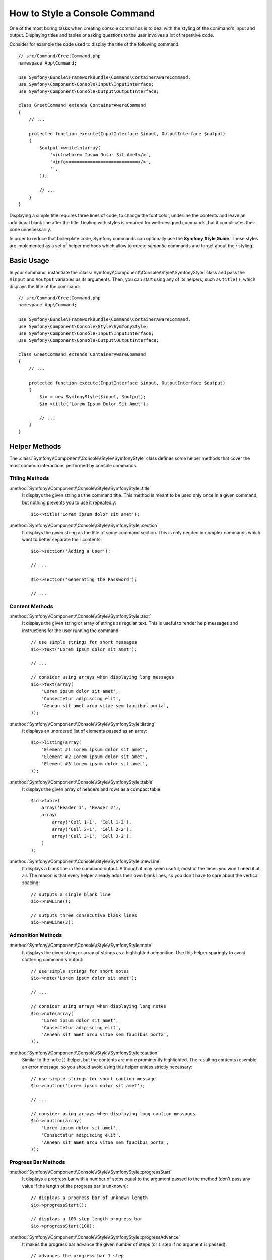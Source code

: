 .. index::
   single: Console; Style commands

How to Style a Console Command
==============================

One of the most boring tasks when creating console commands is to deal with the
styling of the command's input and output. Displaying titles and tables or asking
questions to the user involves a lot of repetitive code.

Consider for example the code used to display the title of the following command::

    // src/Command/GreetCommand.php
    namespace App\Command;

    use Symfony\Bundle\FrameworkBundle\Command\ContainerAwareCommand;
    use Symfony\Component\Console\Input\InputInterface;
    use Symfony\Component\Console\Output\OutputInterface;

    class GreetCommand extends ContainerAwareCommand
    {
        // ...

        protected function execute(InputInterface $input, OutputInterface $output)
        {
            $output->writeln(array(
                '<info>Lorem Ipsum Dolor Sit Amet</>',
                '<info>==========================</>',
                '',
            ));

            // ...
        }
    }

Displaying a simple title requires three lines of code, to change the font color,
underline the contents and leave an additional blank line after the title. Dealing
with styles is required for well-designed commands, but it complicates their code
unnecessarily.

In order to reduce that boilerplate code, Symfony commands can optionally use the
**Symfony Style Guide**. These styles are implemented as a set of helper methods
which allow to create *semantic* commands and forget about their styling.

Basic Usage
-----------

In your command, instantiate the :class:`Symfony\\Component\\Console\\Style\\SymfonyStyle`
class and pass the ``$input`` and ``$output`` variables as its arguments. Then,
you can start using any of its helpers, such as ``title()``, which displays the
title of the command::

    // src/Command/GreetCommand.php
    namespace App\Command;

    use Symfony\Bundle\FrameworkBundle\Command\ContainerAwareCommand;
    use Symfony\Component\Console\Style\SymfonyStyle;
    use Symfony\Component\Console\Input\InputInterface;
    use Symfony\Component\Console\Output\OutputInterface;

    class GreetCommand extends ContainerAwareCommand
    {
        // ...

        protected function execute(InputInterface $input, OutputInterface $output)
        {
            $io = new SymfonyStyle($input, $output);
            $io->title('Lorem Ipsum Dolor Sit Amet');

            // ...
        }
    }

Helper Methods
--------------

The :class:`Symfony\\Component\\Console\\Style\\SymfonyStyle` class defines some
helper methods that cover the most common interactions performed by console commands.

Titling Methods
~~~~~~~~~~~~~~~

:method:`Symfony\\Component\\Console\\Style\\SymfonyStyle::title`
    It displays the given string as the command title. This method is meant to
    be used only once in a given command, but nothing prevents you to use it
    repeatedly::

        $io->title('Lorem ipsum dolor sit amet');

:method:`Symfony\\Component\\Console\\Style\\SymfonyStyle::section`
    It displays the given string as the title of some command section. This is
    only needed in complex commands which want to better separate their contents::

        $io->section('Adding a User');

        // ...

        $io->section('Generating the Password');

        // ...

Content Methods
~~~~~~~~~~~~~~~

:method:`Symfony\\Component\\Console\\Style\\SymfonyStyle::text`
    It displays the given string or array of strings as regular text. This is
    useful to render help messages and instructions for the user running the
    command::

        // use simple strings for short messages
        $io->text('Lorem ipsum dolor sit amet');

        // ...

        // consider using arrays when displaying long messages
        $io->text(array(
            'Lorem ipsum dolor sit amet',
            'Consectetur adipiscing elit',
            'Aenean sit amet arcu vitae sem faucibus porta',
        ));

:method:`Symfony\\Component\\Console\\Style\\SymfonyStyle::listing`
    It displays an unordered list of elements passed as an array::

        $io->listing(array(
            'Element #1 Lorem ipsum dolor sit amet',
            'Element #2 Lorem ipsum dolor sit amet',
            'Element #3 Lorem ipsum dolor sit amet',
        ));

:method:`Symfony\\Component\\Console\\Style\\SymfonyStyle::table`
    It displays the given array of headers and rows as a compact table::

        $io->table(
            array('Header 1', 'Header 2'),
            array(
                array('Cell 1-1', 'Cell 1-2'),
                array('Cell 2-1', 'Cell 2-2'),
                array('Cell 3-1', 'Cell 3-2'),
            )
        );

:method:`Symfony\\Component\\Console\\Style\\SymfonyStyle::newLine`
    It displays a blank line in the command output. Although it may seem useful,
    most of the times you won't need it at all. The reason is that every helper
    already adds their own blank lines, so you don't have to care about the
    vertical spacing::

        // outputs a single blank line
        $io->newLine();

        // outputs three consecutive blank lines
        $io->newLine(3);

Admonition Methods
~~~~~~~~~~~~~~~~~~

:method:`Symfony\\Component\\Console\\Style\\SymfonyStyle::note`
    It displays the given string or array of strings as a highlighted admonition.
    Use this helper sparingly to avoid cluttering command's output::

        // use simple strings for short notes
        $io->note('Lorem ipsum dolor sit amet');

        // ...

        // consider using arrays when displaying long notes
        $io->note(array(
            'Lorem ipsum dolor sit amet',
            'Consectetur adipiscing elit',
            'Aenean sit amet arcu vitae sem faucibus porta',
        ));

:method:`Symfony\\Component\\Console\\Style\\SymfonyStyle::caution`
    Similar to the ``note()`` helper, but the contents are more prominently
    highlighted. The resulting contents resemble an error message, so you should
    avoid using this helper unless strictly necessary::

        // use simple strings for short caution message
        $io->caution('Lorem ipsum dolor sit amet');

        // ...

        // consider using arrays when displaying long caution messages
        $io->caution(array(
            'Lorem ipsum dolor sit amet',
            'Consectetur adipiscing elit',
            'Aenean sit amet arcu vitae sem faucibus porta',
        ));

Progress Bar Methods
~~~~~~~~~~~~~~~~~~~~

:method:`Symfony\\Component\\Console\\Style\\SymfonyStyle::progressStart`
    It displays a progress bar with a number of steps equal to the argument passed
    to the method (don't pass any value if the length of the progress bar is
    unknown)::

        // displays a progress bar of unknown length
        $io->progressStart();

        // displays a 100-step length progress bar
        $io->progressStart(100);

:method:`Symfony\\Component\\Console\\Style\\SymfonyStyle::progressAdvance`
    It makes the progress bar advance the given number of steps (or ``1`` step
    if no argument is passed)::

        // advances the progress bar 1 step
        $io->progressAdvance();

        // advances the progress bar 10 steps
        $io->progressAdvance(10);

:method:`Symfony\\Component\\Console\\Style\\SymfonyStyle::progressFinish`
    It finishes the progress bar (filling up all the remaining steps when its
    length is known)::

        $io->progressFinish();

User Input Methods
~~~~~~~~~~~~~~~~~~

:method:`Symfony\\Component\\Console\\Style\\SymfonyStyle::ask`
    It asks the user to provide some value::

        $io->ask('What is your name?');

    You can pass the default value as the second argument so the user can simply
    hit the <Enter> key to select that value::

        $io->ask('Where are you from?', 'United States');

    In case you need to validate the given value, pass a callback validator as
    the third argument::

        $io->ask('Number of workers to start', 1, function ($number) {
            if (!is_integer($number)) {
                throw new \RuntimeException('You must type an integer.');
            }

            return $number;
        });

:method:`Symfony\\Component\\Console\\Style\\SymfonyStyle::askHidden`
    It's very similar to the ``ask()`` method but the user's input will be hidden
    and it cannot define a default value. Use it when asking for sensitive information::

        $io->askHidden('What is your password?');

        // validates the given answer
        $io->askHidden('What is your password?', function ($password) {
            if (empty($password)) {
                throw new \RuntimeException('Password cannot be empty.');
            }

            return $password;
        });

:method:`Symfony\\Component\\Console\\Style\\SymfonyStyle::confirm`
    It asks a Yes/No question to the user and it only returns ``true`` or ``false``::

        $io->confirm('Restart the web server?');

    You can pass the default value as the second argument so the user can simply
    hit the <Enter> key to select that value::

        $io->confirm('Restart the web server?', true);

:method:`Symfony\\Component\\Console\\Style\\SymfonyStyle::choice`
    It asks a question whose answer is constrained to the given list of valid
    answers::

        $io->choice('Select the queue to analyze', array('queue1', 'queue2', 'queue3'));

    You can pass the default value as the third argument so the user can simply
    hit the <Enter> key to select that value::

        $io->choice('Select the queue to analyze', array('queue1', 'queue2', 'queue3'), 'queue1');

Result Methods
~~~~~~~~~~~~~~

:method:`Symfony\\Component\\Console\\Style\\SymfonyStyle::success`
    It displays the given string or array of strings highlighted as a successful
    message (with a green background and the ``[OK]`` label). It's meant to be
    used once to display the final result of executing the given command, but you
    can use it repeatedly during the execution of the command::

        // use simple strings for short success messages
        $io->success('Lorem ipsum dolor sit amet');

        // ...

        // consider using arrays when displaying long success messages
        $io->success(array(
            'Lorem ipsum dolor sit amet',
            'Consectetur adipiscing elit',
        ));

:method:`Symfony\\Component\\Console\\Style\\SymfonyStyle::warning`
    It displays the given string or array of strings highlighted as a warning
    message (with a red background and the ``[WARNING]`` label). It's meant to be
    used once to display the final result of executing the given command, but you
    can use it repeatedly during the execution of the command::

        // use simple strings for short warning messages
        $io->warning('Lorem ipsum dolor sit amet');

        // ...

        // consider using arrays when displaying long warning messages
        $io->warning(array(
            'Lorem ipsum dolor sit amet',
            'Consectetur adipiscing elit',
        ));

:method:`Symfony\\Component\\Console\\Style\\SymfonyStyle::error`
    It displays the given string or array of strings highlighted as an error
    message (with a red background and the ``[ERROR]`` label). It's meant to be
    used once to display the final result of executing the given command, but you
    can use it repeatedly during the execution of the command::

        // use simple strings for short error messages
        $io->error('Lorem ipsum dolor sit amet');

        // ...

        // consider using arrays when displaying long error messages
        $io->error(array(
            'Lorem ipsum dolor sit amet',
            'Consectetur adipiscing elit',
        ));

Defining your Own Styles
------------------------

If you don't like the design of the commands that use the Symfony Style, you can
define your own set of console styles. Just create a class that implements the
:class:`Symfony\\Component\\Console\\Style\\StyleInterface`::

    namespace App\Console;

    use Symfony\Component\Console\Style\StyleInterface;

    class CustomStyle implements StyleInterface
    {
        // ...implement the methods of the interface
    }

Then, instantiate this custom class instead of the default ``SymfonyStyle`` in
your commands. Thanks to the ``StyleInterface`` you won't need to change the code
of your commands to change their appearance::

    namespace App\Console;

    use App\Console\CustomStyle;
    use Symfony\Component\Console\Input\InputInterface;
    use Symfony\Component\Console\Output\OutputInterface;

    class GreetCommand extends ContainerAwareCommand
    {
        // ...

        protected function execute(InputInterface $input, OutputInterface $output)
        {
            // Before
            // $io = new SymfonyStyle($input, $output);

            // After
            $io = new CustomStyle($input, $output);

            // ...
        }
    }

Writing to the error output
---------------------------

If you reuse the output of a command as the input of other commands or dump it
into a file for later reuse, you probably want to exclude progress bars, notes
and other output that provides no real value.

Commands can output information in two different streams: ``stdout`` (standard
output) is the stream where the real contents should be output and ``stderr``
(standard error) is the stream where the errors and the debugging messages
should be output.

The :class:`Symfony\\Component\\Console\\Style\\SymfonyStyle` class provides a
convenient method called :method:`Symfony\\Component\\Console\\Style\\SymfonyStyle::getErrorStyle`
to switch between both streams. This method returns a new ``SymfonyStyle``
instance which makes use of the error output::

    $io = new SymfonyStyle($input, $output);

    // Write to the standard output
    $io->write('Reusable information');

    // Write to the error output
    $io->getErrorStyle()->warning('Debugging information or errors');

.. note::

    If you create a ``SymfonyStyle`` instance with an ``OutputInterface`` object
    that is not an instance of :class:`Symfony\\Component\\Console\\Output\\ConsoleOutputInterface`,
    the ``getErrorStyle()`` method will have no effect and the returned object
    will still write to the standard output instead of the error output.
